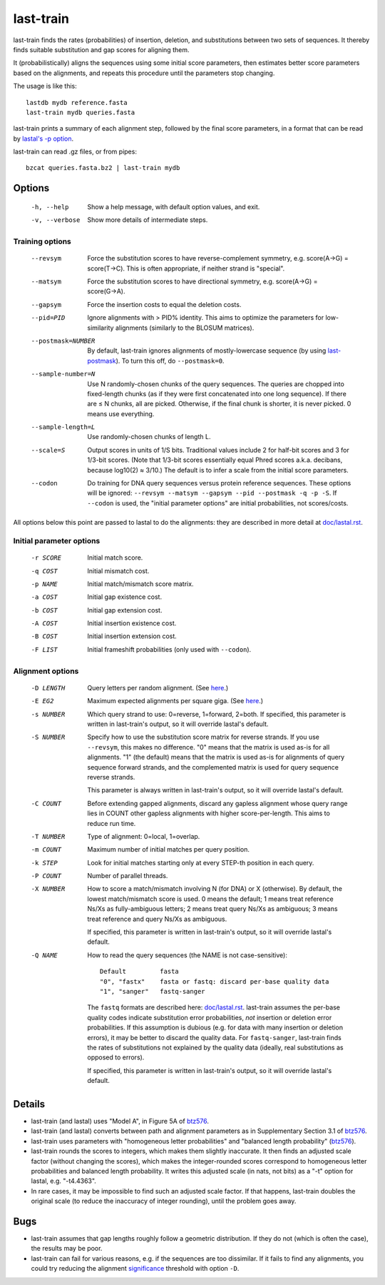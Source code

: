 last-train
==========

last-train finds the rates (probabilities) of insertion, deletion, and
substitutions between two sets of sequences.  It thereby finds
suitable substitution and gap scores for aligning them.

It (probabilistically) aligns the sequences using some initial score
parameters, then estimates better score parameters based on the
alignments, and repeats this procedure until the parameters stop
changing.

The usage is like this::

  lastdb mydb reference.fasta
  last-train mydb queries.fasta

last-train prints a summary of each alignment step, followed by the
final score parameters, in a format that can be read by `lastal's -p
option <doc/lastal.rst>`_.

last-train can read .gz files, or from pipes::

  bzcat queries.fasta.bz2 | last-train mydb

Options
-------

  -h, --help
         Show a help message, with default option values, and exit.
  -v, --verbose
         Show more details of intermediate steps.

Training options
~~~~~~~~~~~~~~~~

  --revsym
         Force the substitution scores to have reverse-complement
         symmetry, e.g. score(A→G) = score(T→C).  This is often
         appropriate, if neither strand is "special".
  --matsym
         Force the substitution scores to have directional symmetry,
         e.g. score(A→G) = score(G→A).
  --gapsym
         Force the insertion costs to equal the deletion costs.
  --pid=PID
         Ignore alignments with > PID% identity.  This aims to
         optimize the parameters for low-similarity alignments
         (similarly to the BLOSUM matrices).
  --postmask=NUMBER
         By default, last-train ignores alignments of mostly-lowercase
         sequence (by using `last-postmask <doc/last-postmask.rst>`_).
         To turn this off, do ``--postmask=0``.
  --sample-number=N
         Use N randomly-chosen chunks of the query sequences.  The
         queries are chopped into fixed-length chunks (as if they were
         first concatenated into one long sequence).  If there are ≤ N
         chunks, all are picked.  Otherwise, if the final chunk is
         shorter, it is never picked.  0 means use everything.
  --sample-length=L
         Use randomly-chosen chunks of length L.
  --scale=S
         Output scores in units of 1/S bits.  Traditional values
         include 2 for half-bit scores and 3 for 1/3-bit scores.
         (Note that 1/3-bit scores essentially equal Phred scores
         a.k.a. decibans, because log10(2) ≈ 3/10.)  The default is to
         infer a scale from the initial score parameters.
  --codon
         Do training for DNA query sequences versus protein reference
         sequences.  These options will be ignored: ``--revsym
         --matsym --gapsym --pid --postmask -q -p -S``.  If
         ``--codon`` is used, the "initial parameter options" are
         initial probabilities, not scores/costs.

All options below this point are passed to lastal to do the
alignments: they are described in more detail at `<doc/lastal.rst>`_.

Initial parameter options
~~~~~~~~~~~~~~~~~~~~~~~~~

  -r SCORE   Initial match score.
  -q COST    Initial mismatch cost.
  -p NAME    Initial match/mismatch score matrix.
  -a COST    Initial gap existence cost.
  -b COST    Initial gap extension cost.
  -A COST    Initial insertion existence cost.
  -B COST    Initial insertion extension cost.
  -F LIST    Initial frameshift probabilities (only used with ``--codon``).

Alignment options
~~~~~~~~~~~~~~~~~

  -D LENGTH  Query letters per random alignment.  (See `here
             <doc/last-evalues.rst>`_.)
  -E EG2     Maximum expected alignments per square giga.  (See `here
             <doc/last-evalues.rst>`_.)
  -s NUMBER  Which query strand to use: 0=reverse, 1=forward, 2=both.
             If specified, this parameter is written in last-train's
             output, so it will override lastal's default.
  -S NUMBER  Specify how to use the substitution score matrix for
             reverse strands.  If you use ``--revsym``, this makes no
             difference.  "0" means that the matrix is used as-is for
             all alignments.  "1" (the default) means that the matrix
             is used as-is for alignments of query sequence forward
             strands, and the complemented matrix is used for query
             sequence reverse strands.

             This parameter is always written in last-train's output,
             so it will override lastal's default.

  -C COUNT   Before extending gapped alignments, discard any gapless
             alignment whose query range lies in COUNT other gapless
             alignments with higher score-per-length.  This aims to
             reduce run time.
  -T NUMBER  Type of alignment: 0=local, 1=overlap.
  -m COUNT   Maximum number of initial matches per query position.
  -k STEP    Look for initial matches starting only at every STEP-th
             position in each query.
  -P COUNT   Number of parallel threads.
  -X NUMBER  How to score a match/mismatch involving N (for DNA) or X
             (otherwise).  By default, the lowest match/mismatch score
             is used. 0 means the default; 1 means treat reference
             Ns/Xs as fully-ambiguous letters; 2 means treat query
             Ns/Xs as ambiguous; 3 means treat reference and query
             Ns/Xs as ambiguous.

             If specified, this parameter is written in last-train's
             output, so it will override lastal's default.

  -Q NAME    How to read the query sequences (the NAME is not
             case-sensitive)::

               Default         fasta
               "0", "fastx"    fasta or fastq: discard per-base quality data
               "1", "sanger"   fastq-sanger

             The ``fastq`` formats are described here:
             `<doc/lastal.rst>`_.  last-train assumes the per-base
             quality codes indicate substitution error probabilities,
             *not* insertion or deletion error probabilities.  If this
             assumption is dubious (e.g. for data with many insertion
             or deletion errors), it may be better to discard the
             quality data.  For ``fastq-sanger``, last-train finds the
             rates of substitutions not explained by the quality data
             (ideally, real substitutions as opposed to errors).

             If specified, this parameter is written in last-train's
             output, so it will override lastal's default.

Details
-------

* last-train (and lastal) uses "Model A", in Figure 5A of btz576_.

* last-train (and lastal) converts between path and alignment
  parameters as in Supplementary Section 3.1 of btz576_.

* last-train uses parameters with "homogeneous letter probabilities"
  and "balanced length probability" (btz576_).

* last-train rounds the scores to integers, which makes them slightly
  inaccurate.  It then finds an adjusted scale factor (without
  changing the scores), which makes the integer-rounded scores
  correspond to homogeneous letter probabilities and balanced length
  probability.  It writes this adjusted scale (in nats, not bits) as a
  "-t" option for lastal, e.g. "-t4.4363".

* In rare cases, it may be impossible to find such an adjusted scale
  factor.  If that happens, last-train doubles the original scale (to
  reduce the inaccuracy of integer rounding), until the problem goes
  away.

.. _btz576: https://doi.org/10.1093/bioinformatics/btz576

Bugs
----

* last-train assumes that gap lengths roughly follow a geometric
  distribution.  If they do not (which is often the case), the results
  may be poor.

* last-train can fail for various reasons, e.g. if the sequences are
  too dissimilar.  If it fails to find any alignments, you could try
  reducing the alignment significance_ threshold with option ``-D``.

.. _significance: doc/last-evalues.rst
